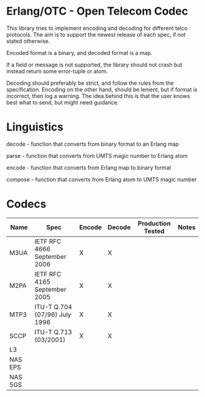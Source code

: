 * Erlang/OTC - Open Telecom Codec

  This library tries to implement encoding and decoding for different
  telco protocols. The aim is to support the newest release of each
  spec, if not stated otherwise.

  Encoded format is a binary, and decoded format is a map.

  If a field or message is not supported, the library should not crash
  but instead return some error-tuple or atom.

  Decoding should preferably be strict, and follow the rules from the
  specification.  Encoding on the other hand, should be lenient, but
  if format is incorrect, then log a warning. The idea behind this is
  that the user knows best what to send, but might need guidance.

* Linguistics

  decode - function that converts from binary format to an Erlang map

  parse - function that converts from UMTS magic number to Erlang atom

  encode - function that converts from Erlang map to binary format

  compose - function that converts from Erlang atom to UMTS magic number

* Codecs

| Name    | Spec                          | Encode | Decode | Production Tested | Notes |
|---------+-------------------------------+--------+--------+-------------------+-------|
| M3UA    | IETF RFC 4666 September 2006  | X      | X      |                   |       |
| M2PA    | IETF RFC 4165 September 2005  | X      | X      |                   |       |
| MTP3    | ITU-T Q.704 (07/96) July 1996 | X      | X      |                   |       |
| SCCP    | ITU-T Q.713 (03/2001)         | X      | X      |                   |       |
| L3      |                               |        |        |                   |       |
| NAS EPS |                               |        |        |                   |       |
| NAS 5GS |                               |        |        |                   |       |

